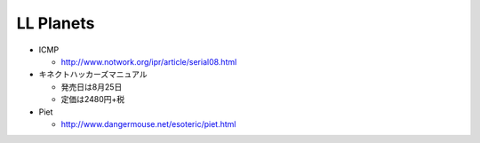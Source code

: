 LL Planets
==========

- ICMP

  - http://www.notwork.org/ipr/article/serial08.html

- キネクトハッカーズマニュアル
  
  - 発売日は8月25日
    
  - 定価は2480円+税

- Piet

  - http://www.dangermouse.net/esoteric/piet.html
